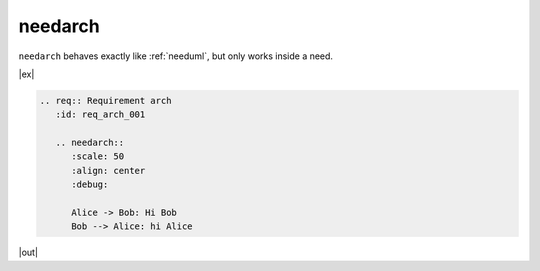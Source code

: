 .. _needarch:

needarch
========

``needarch`` behaves exactly like :ref:`needuml`, but only works inside a need.

|ex|

.. code-block:: rst

   .. req:: Requirement arch
      :id: req_arch_001
         
      .. needarch::
         :scale: 50
         :align: center
         :debug:

         Alice -> Bob: Hi Bob
         Bob --> Alice: hi Alice

|out|

.. req:: Requirement arch
   :id: req_arch_001

   .. needarch::
      :scale: 50
      :align: center
      :debug:

      Alice -> Bob: Hi Bob
      Bob --> Alice: hi Alice
